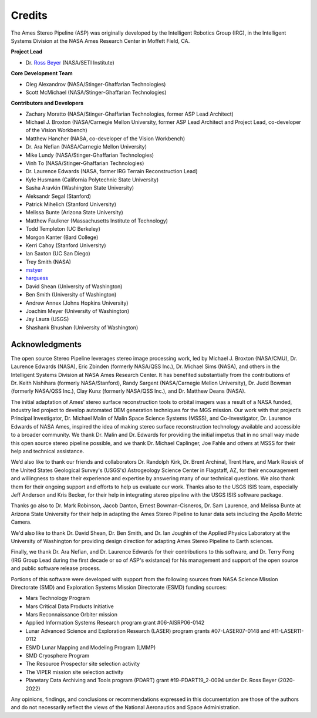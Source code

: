 Credits
=======

The Ames Stereo Pipeline (ASP) was originally developed by the
Intelligent Robotics Group (IRG), in the Intelligent Systems Division
at the NASA Ames Research Center in Moffett Field, CA. 

**Project Lead**

- Dr. `Ross Beyer <https://github.com/rbeyer>`_ (NASA/SETI Institute)

**Core Development Team**

- Oleg Alexandrov (NASA/Stinger-Ghaffarian Technologies)
- Scott McMichael (NASA/Stinger-Ghaffarian Technologies)

**Contributors and Developers**

- Zachary Moratto (NASA/Stinger-Ghaffarian Technologies, former ASP Lead Architect)
- Michael J. Broxton (NASA/Carnegie Mellon University, former ASP Lead Architect
  and Project Lead, co-developer of the Vision Workbench)
- Matthew Hancher (NASA, co-developer of the Vision Workbench)
- Dr. Ara Nefian (NASA/Carnegie Mellon University)
- Mike Lundy (NASA/Stinger-Ghaffarian Technologies)
- Vinh To (NASA/Stinger-Ghaffarian Technologies)
- Dr. Laurence Edwards (NASA, former IRG Terrain Reconstruction Lead)
- Kyle Husmann (California Polytechnic State University)
- Sasha Aravkin (Washington State University)
- Aleksandr Segal (Stanford)
- Patrick Mihelich (Stanford University)
- Melissa Bunte (Arizona State University)
- Matthew Faulkner (Massachusetts Institute of Technology)
- Todd Templeton (UC Berkeley)
- Morgon Kanter (Bard College)
- Kerri Cahoy (Stanford University) 
- Ian Saxton (UC San Diego)
- Trey Smith (NASA)
- `mstyer <https://github.com/mstyer>`_
- `harguess <https://github.com/harguess>`_
- David Shean (University of Washington)
- Ben Smith (University of Washington)
- Andrew Annex (Johns Hopkins University)
- Joachim Meyer (University of Washington)
- Jay Laura (USGS)
- Shashank Bhushan (University of Washington)


Acknowledgments
---------------

The open source Stereo Pipeline leverages stereo image processing
work, led by Michael J. Broxton (NASA/CMU), Dr. Laurence Edwards
(NASA), Eric Zbinden (formerly NASA/QSS Inc.), Dr. Michael Sims
(NASA), and others in the Intelligent Systems Division at NASA Ames
Research Center. It has benefited substantially from the contributions
of Dr. Keith Nishihara (formerly NASA/Stanford), Randy Sargent
(NASA/Carnegie Mellon University), Dr. Judd Bowman (formerly NASA/QSS
Inc.), Clay Kunz (formerly NASA/QSS Inc.), and Dr. Matthew Deans
(NASA).

The initial adaptation of Ames’ stereo surface reconstruction tools to
orbital imagers was a result of a NASA funded, industry led project to
develop automated DEM generation techniques for the MGS mission. Our
work with that project’s Principal Investigator, Dr. Michael Malin of
Malin Space Science Systems (MSSS), and Co-Investigator, Dr. Laurence
Edwards of NASA Ames, inspired the idea of making stereo surface
reconstruction technology available and accessible to a broader
community. We thank Dr. Malin and Dr. Edwards for providing the initial
impetus that in no small way made this open source stereo pipeline
possible, and we thank Dr. Michael Caplinger, Joe Fahle and others at
MSSS for their help and technical assistance.

We’d also like to thank our friends and collaborators Dr. Randolph
Kirk, Dr. Brent Archinal, Trent Hare, and Mark Rosiek of the United
States Geological Survey's (USGS's) Astrogeology Science Center in
Flagstaff, AZ, for their encouragement and willingness to share
their experience and expertise by answering many of our technical
questions. We also thank them for their ongoing support and efforts
to help us evaluate our work. Thanks also to the USGS ISIS team,
especially Jeff Anderson and Kris Becker, for their help in integrating
stereo pipeline with the USGS ISIS software package.

Thanks go also to Dr. Mark Robinson, Jacob Danton, Ernest
Bowman-Cisneros, Dr. Sam Laurence, and Melissa Bunte at Arizona
State University for their help in adapting the Ames Stereo Pipeline
to lunar data sets including the Apollo Metric Camera.

We'd also like to thank Dr. David Shean, Dr. Ben Smith, and Dr. Ian
Joughin of the Applied Physics Laboratory at the University of
Washington for providing design direction for adapting Ames Stereo
Pipeline to Earth sciences.

Finally, we thank Dr. Ara Nefian, and Dr. Laurence Edwards for their
contributions to this software, and Dr. Terry Fong (IRG Group Lead
during the first decade or so of ASP's existance) for his management
and support of the open source and public software release process.

Portions of this software were developed with support from the
following sources from NASA Science Mission Directorate (SMD) and
Exploration Systems Mission Directorate (ESMD) funding sources:

- Mars Technology Program
- Mars Critical Data Products Initiative 
- Mars Reconnaissance Orbiter mission
- Applied Information Systems Research program grant #06-AISRP06-0142
- Lunar Advanced Science and Exploration Research (LASER) program grants 
  #07-LASER07-0148 and #11-LASER11-0112
- ESMD Lunar Mapping and Modeling Program (LMMP)
- SMD Cryosphere Program
- The Resource Prospector site selection activity
- The VIPER mission site selection activity
- Planetary Data Archiving and Tools program (PDART) grant #19-PDART19_2-0094
  under Dr. Ross Beyer (2020-2022)

Any opinions, findings, and conclusions or recommendations expressed in
this documentation are those of the authors and do not necessarily
reflect the views of the National Aeronautics and Space Administration.
